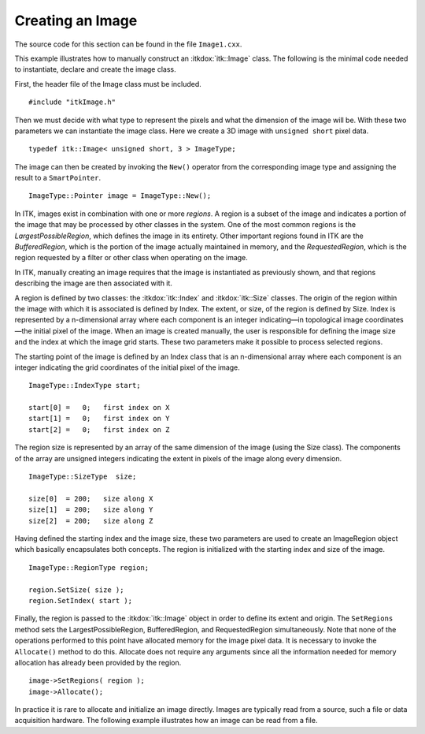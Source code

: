 .. _sec-CreatingAnImageSection:

Creating an Image
~~~~~~~~~~~~~~~~~

The source code for this section can be found in the file
``Image1.cxx``.

This example illustrates how to manually construct an :itkdox:`itk::Image` class. The
following is the minimal code needed to instantiate, declare and create
the image class.

First, the header file of the Image class must be included.

::

    #include "itkImage.h"

Then we must decide with what type to represent the pixels and what the
dimension of the image will be. With these two parameters we can
instantiate the image class. Here we create a 3D image with ``unsigned
short`` pixel data.

::

    typedef itk::Image< unsigned short, 3 > ImageType;

The image can then be created by invoking the ``New()`` operator from the
corresponding image type and assigning the result to a ``SmartPointer``.

::

    ImageType::Pointer image = ImageType::New();

In ITK, images exist in combination with one or more *regions*. A region
is a subset of the image and indicates a portion of the image that may
be processed by other classes in the system. One of the most common
regions is the *LargestPossibleRegion*, which defines the image in its
entirety. Other important regions found in ITK are the *BufferedRegion*,
which is the portion of the image actually maintained in memory, and the
*RequestedRegion*, which is the region requested by a filter or other
class when operating on the image.

In ITK, manually creating an image requires that the image is
instantiated as previously shown, and that regions describing the image
are then associated with it.

A region is defined by two classes: the :itkdox:`itk::Index` and :itkdox:`itk::Size` classes. The
origin of the region within the image with which it is associated is
defined by Index. The extent, or size, of the region is defined by Size.
Index is represented by a n-dimensional array where each component is an
integer indicating—in topological image coordinates—the initial pixel of
the image. When an image is created manually, the user is responsible
for defining the image size and the index at which the image grid
starts. These two parameters make it possible to process selected
regions.

The starting point of the image is defined by an Index class that is an
n-dimensional array where each component is an integer indicating the
grid coordinates of the initial pixel of the image.

::

    ImageType::IndexType start;

    start[0] =   0;   first index on X
    start[1] =   0;   first index on Y
    start[2] =   0;   first index on Z

The region size is represented by an array of the same dimension of the
image (using the Size class). The components of the array are unsigned
integers indicating the extent in pixels of the image along every
dimension.

::

    ImageType::SizeType  size;

    size[0]  = 200;   size along X
    size[1]  = 200;   size along Y
    size[2]  = 200;   size along Z

Having defined the starting index and the image size, these two
parameters are used to create an ImageRegion object which basically
encapsulates both concepts. The region is initialized with the starting
index and size of the image.

::

    ImageType::RegionType region;

    region.SetSize( size );
    region.SetIndex( start );

Finally, the region is passed to the :itkdox:`itk::Image` object in order to define
its extent and origin. The ``SetRegions`` method sets the
LargestPossibleRegion, BufferedRegion, and RequestedRegion
simultaneously. Note that none of the operations performed to this point
have allocated memory for the image pixel data. It is necessary to
invoke the ``Allocate()`` method to do this. Allocate does not require any
arguments since all the information needed for memory allocation has
already been provided by the region.

::

    image->SetRegions( region );
    image->Allocate();

In practice it is rare to allocate and initialize an image directly.
Images are typically read from a source, such a file or data acquisition
hardware. The following example illustrates how an image can be read
from a file.


